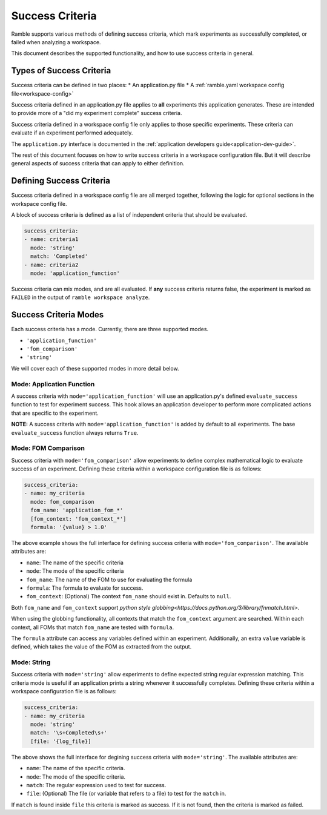 .. Copyright 2022-2023 Google LLC

   Licensed under the Apache License, Version 2.0 <LICENSE-APACHE or
   https://www.apache.org/licenses/LICENSE-2.0> or the MIT license
   <LICENSE-MIT or https://opensource.org/licenses/MIT>, at your
   option. This file may not be copied, modified, or distributed
   except according to those terms.

.. _success-criteria:

================
Success Criteria
================

Ramble supports various methods of defining success criteria, which mark
experiments as successfully completed, or failed when analyzing a workspace.

This document describes the supported functionality, and how to use success
criteria in general.

-------------------------
Types of Success Criteria
-------------------------

Success criteria can be defined in two places:
* An application.py file
* A :ref:`ramble.yaml workspace config file<workspace-config>`

Success criteria defined in an application.py file applies to **all**
experiments this application generates. These are intended to provide more of a
"did my experiment complete" success criteria.

Success criteria defined in a workspace config file only applies to those
specific experiments. These criteria can evaluate if an experiment performed
adequately.

The ``application.py`` interface is documented in the
:ref:`application developers guide<application-dev-guide>`.

The rest of this document focuses on how to write success criteria in a
workspace configuration file. But it will describe general aspects of success
criteria that can apply to either definition.

-------------------------
Defining Success Criteria
-------------------------

Success criteria defined in a workspace config file are all merged together,
following the logic for optional sections in the workspace config file.

A block of success criteria is defined as a list of independent criteria that
should be evaluated.

.. code-block:: yaml

    success_criteria:
    - name: criteria1
      mode: 'string'
      match: 'Completed'
    - name: criteria2
      mode: 'application_function'

Success criteria can mix modes, and are all evaluated. If **any** success
criteria returns false, the experiment is marked as ``FAILED`` in the output of
``ramble workspace analyze``.

----------------------
Success Criteria Modes
----------------------

Each success criteria has a mode. Currently, there are three supported modes.

* ``'application_function'``
* ``'fom_comparison'``
* ``'string'``

We will cover each of these supported modes in more detail below.

^^^^^^^^^^^^^^^^^^^^^^^^^^
Mode: Application Function
^^^^^^^^^^^^^^^^^^^^^^^^^^

A success criteria with ``mode='application_function'`` will use an
application.py's defined ``evaluate_success`` function to test for experiment
success. This hook allows an application developer to perform more complicated
actions that are specific to the experiment.

**NOTE:** A success criteria with ``mode='application_function'`` is added by
default to all experiments. The base ``evaluate_success`` function always
returns ``True``.

^^^^^^^^^^^^^^^^^^^^
Mode: FOM Comparison
^^^^^^^^^^^^^^^^^^^^

Success criteria with ``mode='fom_comparison'`` allow experiments to define
complex mathematical logic to evaluate success of an experiment. Defining
these criteria within a workspace configuration file is as follows:

.. code-block:: yaml

    success_criteria:
    - name: my_criteria
      mode: fom_comparison
      fom_name: 'application_fom_*'
      [fom_context: 'fom_context_*']
      formula: '{value} > 1.0'

The above example shows the full interface for defining success criteria with
``mode='fom_comparison'``. The available attributes are:

* ``name``: The name of the specific criteria
* ``mode``: The mode of the specific criteria
* ``fom_name``: The name of the FOM to use for evaluating the formula
* ``formula``: The formula to evaluate for success.
* ``fom_context``: (Optional) The context ``fom_name`` should exist in. Defaults to ``null``.

Both ``fom_name`` and ``fom_context`` support
`python style globbing<https://docs.python.org/3/library/fnmatch.html>`.

When using the globbing functionality, all contexts that match the
``fom_context`` argument are searched. Within each context, all FOMs that match
``fom_name`` are tested with ``formula``.

The ``formula`` attribute can access any variables defined within an
experiment. Additionally, an extra ``value`` variable is defined, which takes
the value of the FOM as extracted from the output.

^^^^^^^^^^^^^^^^^^^^
Mode: String
^^^^^^^^^^^^^^^^^^^^

Success criteria with ``mode='string'`` allow experiments to define expected
string regular expression matching. This criteria mode is useful if an
application prints a string whenever it successfully completes. Defining these
criteria within a workspace configuration file is as follows:

.. code-block:: yaml

    success_criteria:
    - name: my_criteria
      mode: 'string'
      match: '\s+Completed\s+'
      [file: '{log_file}]


The above shows the full interface for degining success criteria with
``mode='string'``. The available attributes are:

* ``name``: The name of the specific criteria.
* ``mode``: The mode of the specific criteria.
* ``match``: The regular expression used to test for success.
* ``file``: (Optional) The file (or variable that refers to a file) to test for the ``match`` in.

If ``match`` is found inside ``file`` this criteria is marked as success. If it
is not found, then the criteria is marked as failed.
